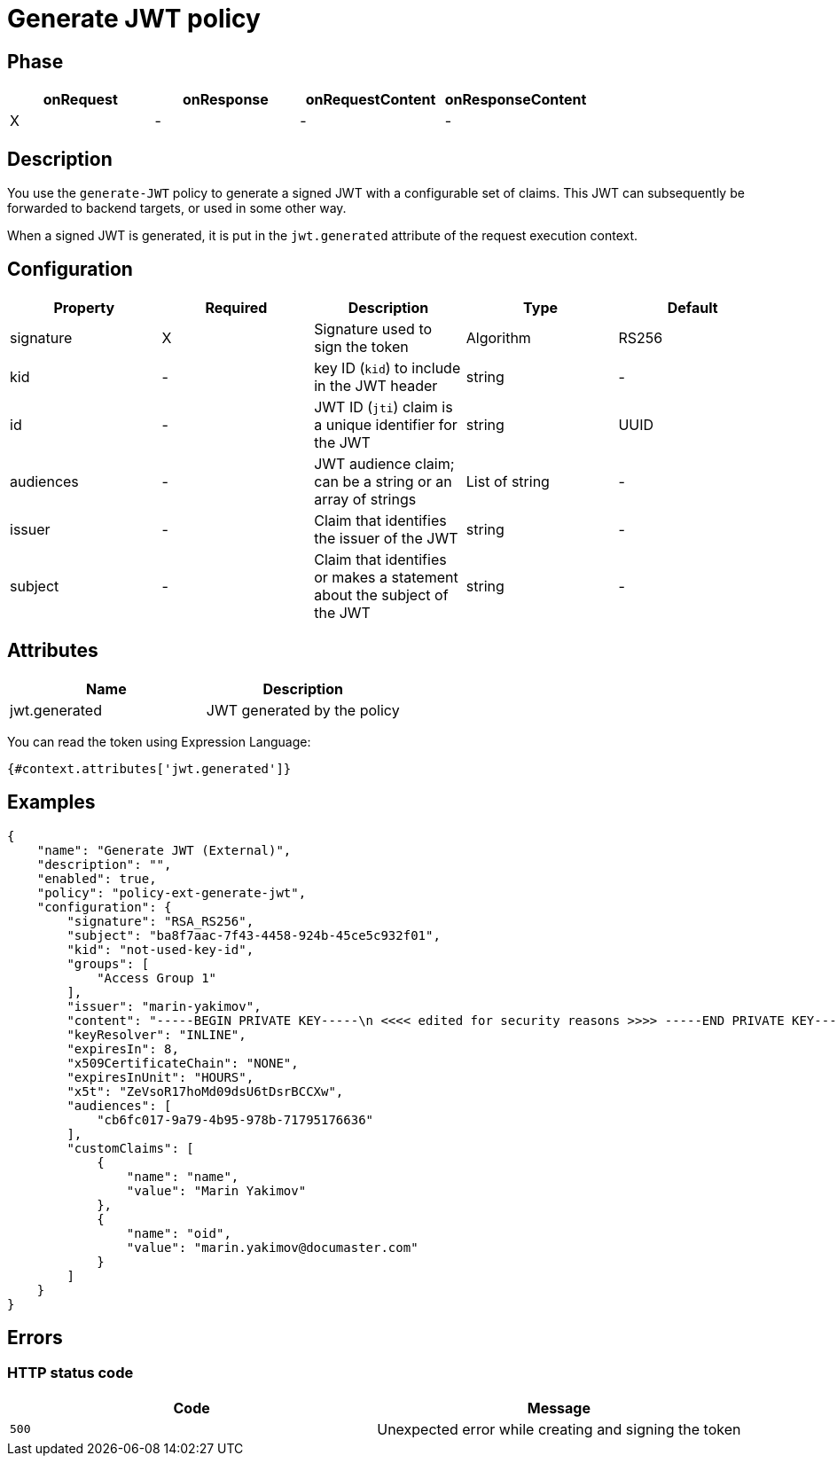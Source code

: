 = Generate JWT policy

ifdef::env-github[]
image:https://img.shields.io/static/v1?label=Available%20at&message=Gravitee.io&color=1EC9D2["Gravitee.io", link="https://download.gravitee.io/#graviteeio-apim/plugins/policies/gravitee-policy-generate-jwt/"]
image:https://img.shields.io/badge/License-Apache%202.0-blue.svg["License", link="https://github.com/gravitee-io/gravitee-policy-generate-jwt/blob/master/LICENSE.txt"]
image:https://img.shields.io/badge/semantic--release-conventional%20commits-e10079?logo=semantic-release["Releases", link="https://github.com/gravitee-io/gravitee-policy-generate-jwt/releases"]
image:https://circleci.com/gh/gravitee-io/gravitee-policy-generate-jwt.svg?style=svg["CircleCI", link="https://circleci.com/gh/gravitee-io/gravitee-policy-generate-jwt"]
image:https://f.hubspotusercontent40.net/hubfs/7600448/gravitee-github-button.jpg["Join the community forum", link="https://community.gravitee.io?utm_source=readme", height=20]
endif::[]

== Phase

[cols="4*", options="header"]
|===
^|onRequest
^|onResponse
^|onRequestContent
^|onResponseContent

^.^| X
^.^| -
^.^| -
^.^| -

|===

== Description

You use the `generate-JWT` policy to generate a signed JWT with a configurable set of claims. This JWT can subsequently be forwarded
to backend targets, or used in some other way.

When a signed JWT is generated, it is put in the `jwt.generated` attribute of the request execution context.

== Configuration

|===
|Property |Required |Description |Type |Default

.^|signature
^.^|X
|Signature used to sign the token
^.^|Algorithm
^.^|RS256

.^|kid
^.^|-
|key ID (`kid`) to include in the JWT header
^.^|string
^.^|-

.^|id
^.^|-
|JWT ID (`jti`) claim is a unique identifier for the JWT
^.^|string
^.^|UUID

.^|audiences
^.^|-
|JWT audience claim; can be a string or an array of strings
^.^|List of string
^.^|-

.^|issuer
^.^|-
|Claim that identifies the issuer of the JWT
^.^|string
^.^|-

.^|subject
^.^|-
|Claim that identifies or makes a statement about the subject of the JWT
^.^|string
^.^|-

|===

== Attributes

|===
|Name |Description

.^|jwt.generated
|JWT generated by the policy

|===

You can read the token using Expression Language:

[source]
----
{#context.attributes['jwt.generated']}
----

== Examples

[source, json]
----
{
    "name": "Generate JWT (External)",
    "description": "",
    "enabled": true,
    "policy": "policy-ext-generate-jwt",
    "configuration": {
        "signature": "RSA_RS256",
        "subject": "ba8f7aac-7f43-4458-924b-45ce5c932f01",
        "kid": "not-used-key-id",
        "groups": [
            "Access Group 1"
        ],
        "issuer": "marin-yakimov",
        "content": "-----BEGIN PRIVATE KEY-----\n <<<< edited for security reasons >>>> -----END PRIVATE KEY-----",
        "keyResolver": "INLINE",
        "expiresIn": 8,
        "x509CertificateChain": "NONE",
        "expiresInUnit": "HOURS",
        "x5t": "ZeVsoR17hoMd09dsU6tDsrBCCXw",
        "audiences": [
            "cb6fc017-9a79-4b95-978b-71795176636"
        ],
        "customClaims": [
            {
                "name": "name",
                "value": "Marin Yakimov"
            },
            {
                "name": "oid",
                "value": "marin.yakimov@documaster.com"
            }
        ]
    }
}
----

== Errors

=== HTTP status code

|===
|Code |Message

| ```500```
| Unexpected error while creating and signing the token

|===
